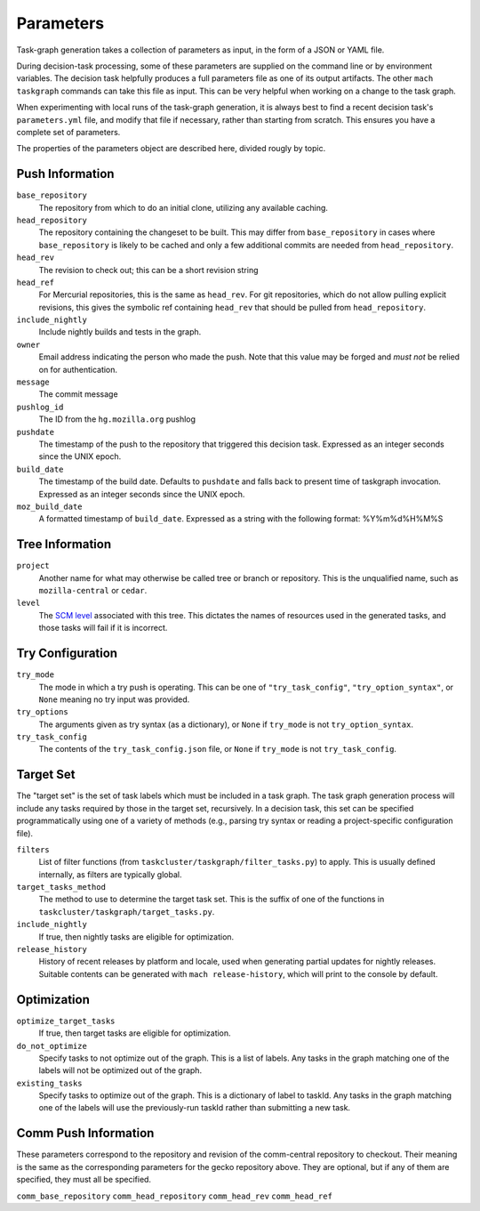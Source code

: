 ==========
Parameters
==========

Task-graph generation takes a collection of parameters as input, in the form of
a JSON or YAML file.

During decision-task processing, some of these parameters are supplied on the
command line or by environment variables.  The decision task helpfully produces
a full parameters file as one of its output artifacts.  The other ``mach
taskgraph`` commands can take this file as input.  This can be very helpful
when working on a change to the task graph.

When experimenting with local runs of the task-graph generation, it is always
best to find a recent decision task's ``parameters.yml`` file, and modify that
file if necessary, rather than starting from scratch.  This ensures you have a
complete set of parameters.

The properties of the parameters object are described here, divided rougly by
topic.

Push Information
----------------

``base_repository``
   The repository from which to do an initial clone, utilizing any available
   caching.

``head_repository``
   The repository containing the changeset to be built.  This may differ from
   ``base_repository`` in cases where ``base_repository`` is likely to be cached
   and only a few additional commits are needed from ``head_repository``.

``head_rev``
   The revision to check out; this can be a short revision string

``head_ref``
   For Mercurial repositories, this is the same as ``head_rev``.  For
   git repositories, which do not allow pulling explicit revisions, this gives
   the symbolic ref containing ``head_rev`` that should be pulled from
   ``head_repository``.

``include_nightly``
   Include nightly builds and tests in the graph.

``owner``
   Email address indicating the person who made the push.  Note that this
   value may be forged and *must not* be relied on for authentication.

``message``
   The commit message

``pushlog_id``
   The ID from the ``hg.mozilla.org`` pushlog

``pushdate``
   The timestamp of the push to the repository that triggered this decision
   task.  Expressed as an integer seconds since the UNIX epoch.

``build_date``
   The timestamp of the build date. Defaults to ``pushdate`` and falls back to present time of
   taskgraph invocation. Expressed as an integer seconds since the UNIX epoch.

``moz_build_date``
   A formatted timestamp of ``build_date``. Expressed as a string with the following
   format: %Y%m%d%H%M%S

Tree Information
----------------

``project``
   Another name for what may otherwise be called tree or branch or
   repository.  This is the unqualified name, such as ``mozilla-central`` or
   ``cedar``.

``level``
   The `SCM level
   <https://www.mozilla.org/en-US/about/governance/policies/commit/access-policy/>`_
   associated with this tree.  This dictates the names of resources used in the
   generated tasks, and those tasks will fail if it is incorrect.

Try Configuration
-----------------

``try_mode``
    The mode in which a try push is operating.  This can be one of
    ``"try_task_config"``, ``"try_option_syntax"``, or ``None`` meaning no try
    input was provided.

``try_options``
    The arguments given as try syntax (as a dictionary), or ``None`` if
    ``try_mode`` is not ``try_option_syntax``.

``try_task_config``
    The contents of the ``try_task_config.json`` file, or ``None`` if
    ``try_mode`` is not ``try_task_config``.

Target Set
----------

The "target set" is the set of task labels which must be included in a task
graph.  The task graph generation process will include any tasks required by
those in the target set, recursively.  In a decision task, this set can be
specified programmatically using one of a variety of methods (e.g., parsing try
syntax or reading a project-specific configuration file).

``filters``
    List of filter functions (from ``taskcluster/taskgraph/filter_tasks.py``) to
    apply. This is usually defined internally, as filters are typically
    global.

``target_tasks_method``
    The method to use to determine the target task set.  This is the suffix of
    one of the functions in ``taskcluster/taskgraph/target_tasks.py``.

``include_nightly``
    If true, then nightly tasks are eligible for optimization.

``release_history``
   History of recent releases by platform and locale, used when generating
   partial updates for nightly releases.
   Suitable contents can be generated with ``mach release-history``,
   which will print to the console by default.

Optimization
------------

``optimize_target_tasks``
    If true, then target tasks are eligible for optimization.

``do_not_optimize``
   Specify tasks to not optimize out of the graph. This is a list of labels.
   Any tasks in the graph matching one of the labels will not be optimized out
   of the graph.

``existing_tasks``
   Specify tasks to optimize out of the graph. This is a dictionary of label to taskId.
   Any tasks in the graph matching one of the labels will use the previously-run
   taskId rather than submitting a new task.

Comm Push Information
---------------------

These parameters correspond to the repository and revision of the comm-central
repository to checkout. Their meaning is the same as the corresponding
parameters for the gecko repository above. They are optional, but if any of
them are specified, they must all be specified.

``comm_base_repository``
``comm_head_repository``
``comm_head_rev``
``comm_head_ref``
